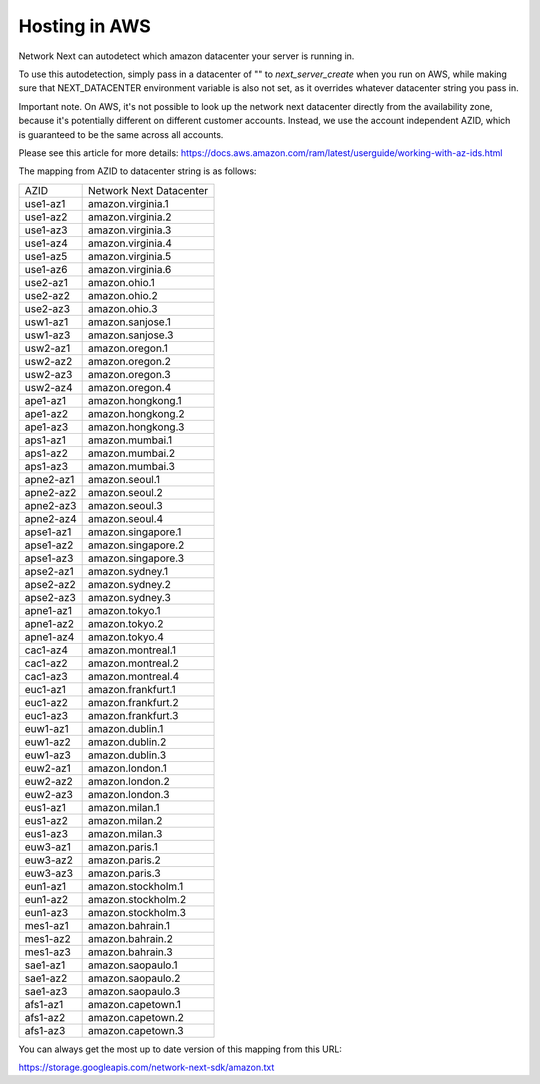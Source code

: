 
Hosting in AWS
==============

Network Next can autodetect which amazon datacenter your server is running in.

To use this autodetection, simply pass in a datacenter of "" to *next_server_create* when you run on AWS, while making sure that NEXT_DATACENTER environment variable is also not set, as it overrides whatever datacenter string you pass in.

Important note. On AWS, it's not possible to look up the network next datacenter directly from the availability zone, because it's potentially different on different customer accounts. Instead, we use the account independent AZID, which is guaranteed to be the same across all accounts.

Please see this article for more details: https://docs.aws.amazon.com/ram/latest/userguide/working-with-az-ids.html

The mapping from AZID to datacenter string is as follows:

========================== =========================================
AZID                       Network Next Datacenter
-------------------------- -----------------------------------------
use1-az1                   amazon.virginia.1
use1-az2                   amazon.virginia.2
use1-az3                   amazon.virginia.3
use1-az4                   amazon.virginia.4
use1-az5                   amazon.virginia.5
use1-az6                   amazon.virginia.6
use2-az1                   amazon.ohio.1
use2-az2                   amazon.ohio.2
use2-az3                   amazon.ohio.3
usw1-az1                   amazon.sanjose.1
usw1-az3                   amazon.sanjose.3
usw2-az1                   amazon.oregon.1
usw2-az2                   amazon.oregon.2
usw2-az3                   amazon.oregon.3
usw2-az4                   amazon.oregon.4
ape1-az1                   amazon.hongkong.1
ape1-az2                   amazon.hongkong.2
ape1-az3                   amazon.hongkong.3
aps1-az1                   amazon.mumbai.1
aps1-az2                   amazon.mumbai.2
aps1-az3                   amazon.mumbai.3
apne2-az1                  amazon.seoul.1
apne2-az2                  amazon.seoul.2
apne2-az3                  amazon.seoul.3
apne2-az4                  amazon.seoul.4
apse1-az1                  amazon.singapore.1
apse1-az2                  amazon.singapore.2
apse1-az3                  amazon.singapore.3
apse2-az1                  amazon.sydney.1
apse2-az2                  amazon.sydney.2
apse2-az3                  amazon.sydney.3
apne1-az1                  amazon.tokyo.1
apne1-az2                  amazon.tokyo.2
apne1-az4                  amazon.tokyo.4
cac1-az4                   amazon.montreal.1
cac1-az2                   amazon.montreal.2
cac1-az3                   amazon.montreal.4
euc1-az1                   amazon.frankfurt.1
euc1-az2                   amazon.frankfurt.2
euc1-az3                   amazon.frankfurt.3
euw1-az1                   amazon.dublin.1
euw1-az2                   amazon.dublin.2
euw1-az3                   amazon.dublin.3
euw2-az1                   amazon.london.1
euw2-az2                   amazon.london.2
euw2-az3                   amazon.london.3
eus1-az1                   amazon.milan.1
eus1-az2                   amazon.milan.2
eus1-az3                   amazon.milan.3
euw3-az1                   amazon.paris.1
euw3-az2                   amazon.paris.2
euw3-az3                   amazon.paris.3
eun1-az1                   amazon.stockholm.1
eun1-az2                   amazon.stockholm.2
eun1-az3                   amazon.stockholm.3
mes1-az1                   amazon.bahrain.1
mes1-az2                   amazon.bahrain.2
mes1-az3                   amazon.bahrain.3
sae1-az1                   amazon.saopaulo.1
sae1-az2                   amazon.saopaulo.2
sae1-az3                   amazon.saopaulo.3
afs1-az1                   amazon.capetown.1
afs1-az2                   amazon.capetown.2
afs1-az3                   amazon.capetown.3
========================== =========================================

You can always get the most up to date version of this mapping from this URL:

https://storage.googleapis.com/network-next-sdk/amazon.txt